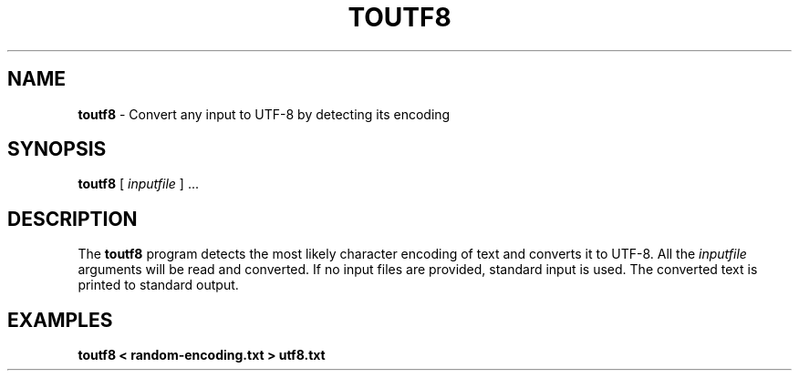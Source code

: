 .TH "TOUTF8" "1" "April 2023" "2.0.1" ""
.SH "NAME"
\fBtoutf8\fR - Convert any input to UTF-8 by detecting its encoding
.SH "SYNOPSIS"
.P
\fBtoutf8\fR \[lB] \fIinputfile\fR \[rB] ...
.SH "DESCRIPTION"
.P
The \fBtoutf8\fR program detects the most likely character encoding of text and converts it to UTF-8. All the \fIinputfile\fR arguments will be read and converted. If no input files are provided, standard input is used. The converted text is printed to standard output.
.SH "EXAMPLES"
.P
\fBtoutf8 < random-encoding.txt > utf8.txt\fR

